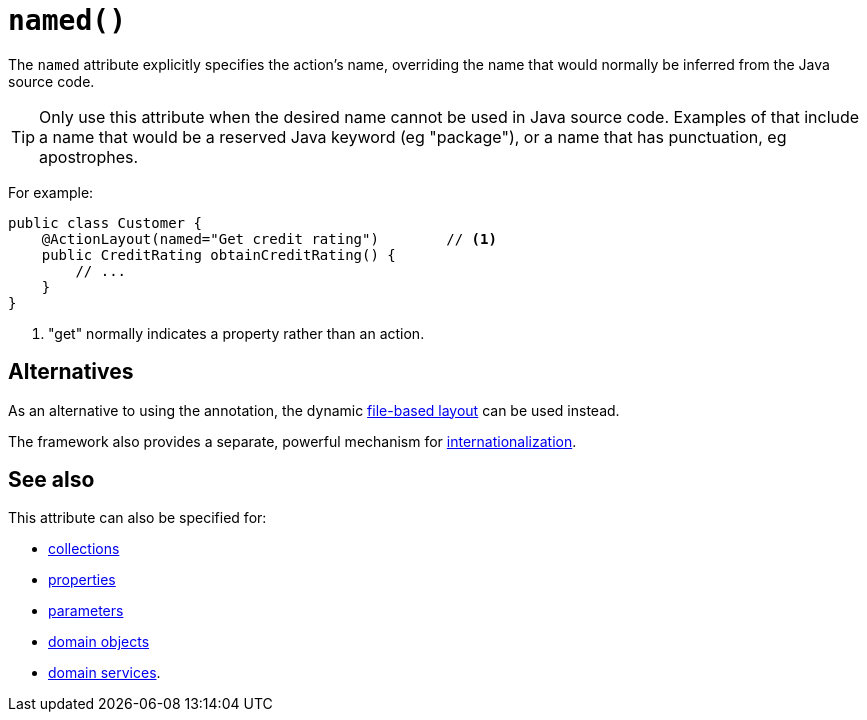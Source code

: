 [#named]
= `named()`

:Notice: Licensed to the Apache Software Foundation (ASF) under one or more contributor license agreements. See the NOTICE file distributed with this work for additional information regarding copyright ownership. The ASF licenses this file to you under the Apache License, Version 2.0 (the "License"); you may not use this file except in compliance with the License. You may obtain a copy of the License at. http://www.apache.org/licenses/LICENSE-2.0 . Unless required by applicable law or agreed to in writing, software distributed under the License is distributed on an "AS IS" BASIS, WITHOUT WARRANTIES OR  CONDITIONS OF ANY KIND, either express or implied. See the License for the specific language governing permissions and limitations under the License.
:page-partial:


The `named` attribute explicitly specifies the action's name, overriding the name that would normally be inferred from the Java source code.

[TIP]
====
Only use this attribute when the desired name cannot be used in Java source code.
Examples of that include a name that would be a reserved Java keyword (eg "package"), or a name that has punctuation, eg apostrophes.
====

For example:

[source,java]
----
public class Customer {
    @ActionLayout(named="Get credit rating")        // <.>
    public CreditRating obtainCreditRating() {
        // ...
    }
}
----

<.> "get" normally indicates a property rather than an action.

== Alternatives

As an alternative to using the annotation, the dynamic xref:userguide:fun:ui.adoc#object-layout[file-based layout] can be used instead.

The framework also provides a separate, powerful mechanism for xref:userguide:btb:i18n.adoc[internationalization].

== See also

This attribute can also be specified for:

* xref:refguide:applib-ant:CollectionLayout.adoc#named[collections]
* xref:refguide:applib-ant:PropertyLayout.adoc#named[properties]
* xref:refguide:applib-ant:ParameterLayout.adoc#named[parameters]
* xref:refguide:applib-ant:DomainObjectLayout.adoc#named[domain objects]
* xref:refguide:applib-ant:DomainServiceLayout.adoc#named[domain services].
